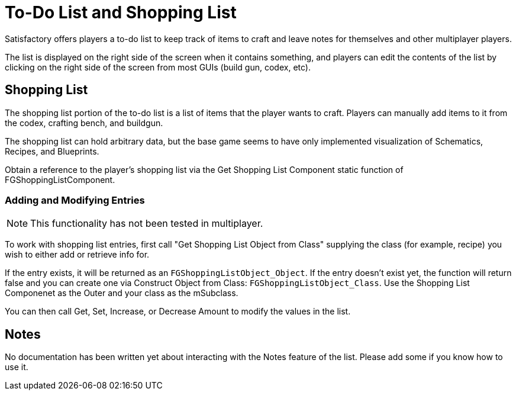 = To-Do List and Shopping List

Satisfactory offers players a to-do list to keep track of items to craft and leave notes for themselves and other multiplayer players.

The list is displayed on the right side of the screen when it contains something,
and players can edit the contents of the list by clicking on the right side of the screen
from most GUIs (build gun, codex, etc).

== Shopping List

The shopping list portion of the to-do list is a list of items that the player wants to craft.
Players can manually add items to it from the codex, crafting bench, and buildgun.

The shopping list can hold arbitrary data,
but the base game seems to have only implemented visualization of Schematics, Recipes, and Blueprints.

Obtain a reference to the player's shopping list via
the Get Shopping List Component static function of FGShoppingListComponent.

=== Adding and Modifying Entries

[NOTE]
====
This functionality has not been tested in multiplayer.
====

To work with shopping list entries, first call "Get Shopping List Object from Class"
supplying the class (for example, recipe) you wish to either add or retrieve info for.

If the entry exists, it will be returned as an `FGShoppingListObject_Object`.
If the entry doesn't exist yet, the function will return false
and you can create one via Construct Object from Class: `FGShoppingListObject_Class`.
Use the Shopping List Componenet as the Outer and your class as the mSubclass.

You can then call Get, Set, Increase, or Decrease Amount to modify the values in the list.

== Notes

No documentation has been written yet about interacting with the Notes feature of the list.
Please add some if you know how to use it.
